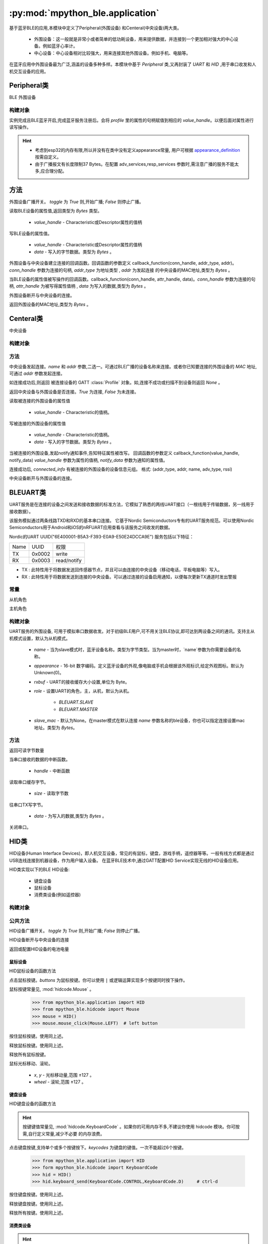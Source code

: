 :py:mod:`mpython_ble.application`
=================================

基于蓝牙BLE的应用,本模块中定义了Peripheral(外围设备) 和Centeral(中央设备)两大类。

    - 外围设备：这一般就是非常小或者简单的低功耗设备，用来提供数据，并连接到一个更加相对强大的中心设备。例如蓝牙心率计。
    - 中心设备：中心设备相对比较强大，用来连接其他外围设备。例如手机、电脑等。

在蓝牙应用中外围设备最为广泛,涵盖的设备多种多样。本模块中基于 `Peripheral` 类,又再封装了 `UART` 和 `HID` ,用于串口收发和人机交互设备的应用。

Peripheral类
--------------

BLE 外围设备

构建对象
~~~~~~~~~

.. py:class:: Peripheral(profile, name=b'mpy_ble', appearance=0, adv_services=None, resp_services=None, interval_us=500000, connectable=True)

    - `profile` - GATT :class:`Profile` 实例对象。用于描述BLE设备具备哪些服务信息。有关Profile的用法,请查阅 :class:`Profile` 类。
    - `name` -  蓝牙设备名称。类型为字节类型。
    - `appearance` -  16-bit 数字编码。定义蓝牙设备的外观,像电脑或手机会根据该外观标识,给定外观图标。默认为Unknown(0)。
    - `adv_services` - 广播负载服务。外围设备会向广播通达发送设备的广播数据,告诉主机,设备具有哪些服务。
    - `resp_services` - 扫描应答负载服务。当主机主动扫描广播设备,发起Scan Request,外围设备会应答resp_services服务。
    - `interval_us` - 以指定的时间间隔（以微秒为单位）广播
    - `connectable` - 设置外围设备是否为可连接,默认为 `True` , `False` 则设备为单纯的广播者,不可连接。

实例完成且BLE蓝牙开启,完成蓝牙服务注册后。会将 `profile` 里的属性的句柄赋值到相应的 `value_handle`。以便后面对属性进行读写操作。

.. Hint:: 

    - 考虑到esp32的内存有限,所以并没有在类中没有定义appearance常量, 用户可根据 `appearance_definition <../../../../examples/appearance_definition.py>`_ 按需自定义。
    - 由于广播报文有长度限制37 Bytes。在配置 adv_services,resp_services 参数时,需注意广播的服务不能太多,应合理分配。

方法
--------

.. py:method:: Peripheral.advertise(toggle=True)

外围设备广播开关。 `toggle` 为 `True` 则,开始广播; `False` 则停止广播。

.. py:method:: Peripheral.attrubute_read(value_handle)

读取BLE设备的属性值,返回类型为 `Bytes` 类型。

    - `value_handle` - Characteristic或Descriptor属性的值柄

.. py:method:: Peripheral.attrubute_write(value_handle, data, notify=False)

写BLE设备的属性值。

    - `value_handle` - Characteristic或Descriptor属性的值柄
    - `data` - 写入的字节数据。类型为 `Bytes` 。

.. py:method:: Peripheral.connection_callback(callback)

外围设备与中央设备建立连接的回调函数。回调函数的参数定义 callback_function(conn_handle, addr_type, addr)。`conn_handle` 参数为连接的句柄, `addr_type` 为地址类型 , `addr` 为发起连接
的中央设备的MAC地址,类型为 `Bytes` 。


.. py:method:: Peripheral.write_callback(callback)

当BLE设备的属性值被写操作的回调函数。callback_function(conn_handle, attr_handle, data)。`conn_handle` 参数为连接的句柄, `attr_handle` 为被写得属性值柄 , `data` 为写入的数据,类型为 `Bytes` 。

.. py:method:: Peripheral.disconnect()

外围设备断开与中央设备的连接。

.. py:attribute:: Peripheral.mac

返回外围设备的MAC地址,类型为 `Bytes` 。

Centeral类
--------------

中央设备

构建对象
~~~~~~~~~

.. py:class:: Centeral(name=b'mpy_centeral')

    - `name` - BLE设备的名称

方法
~~~~~~~~~

.. py:method:: Centeral.connect(name=b'', addr=None)

中央设备发起连接。`name` 和 `addr` 参数,二选一。可通过BLE广播的设备名称来连接。或者你已知要连接的外围设备的 `MAC` 地址,可通过 `addr` 参数发起连接。

如连接成功后,则返回 被连接设备的 GATT :class:`Profile` 对象。如,连接不成功或扫描不到设备则返回 `None` 。

.. py:method:: Centeral.is_connected()

返回中央设备与外围设备是否连接。`True` 为连接, `False` 为未连接。

.. py:method:: Centeral.characteristic_read(value_handle)

读取被连接的外围设备的属性值

    - `value_handle` - Characteristic的值柄。

.. py:method:: Centeral.characteristic_write(value_handle, data)

写被连接的外围设备的属性值

    - `value_handle` - Characteristic的值柄。
    - `data` - 写入的字节数据。类型为 `Bytes` 。

.. py:method:: Centeral.notify_callback(callback)

当被连接的外围设备,发起notify通知事件,告知特征属性被改写。
回调函数的参数定义 callback_function(value_handle, notify_data) `value_handle` 参数为属性的值柄, `notify_data` 参数为通知的属性值。


.. py:attribute:: Centeral.connected_info

连接成功后, `connected_info` 有被连接的外围设备的设备信息元组。
格式: (addr_type, addr, name, adv_type, rssi) 

.. py:method:: Centeral.disconnect()

中央设备断开与外围设备的连接。

BLEUART类
--------------

UART服务是在连接的设备之间发送和接收数据的标准方法，它模拟了熟悉的两线UART接口（一根线用于传输数据，另一线用于接收数据）。

该服务模拟通过两条线路TXD和RXD的基本串口连接。
它基于Nordic Semiconductors专有的UART服务规范。可以使用Nordic Semiconductors用于Android和iOS的nRFUART应用查看与该服务之间收发的数据。

Nordic的UART UUID("6E400001-B5A3-F393-E0A9-E50E24DCCA9E") 服务包括以下特征：

================ ======================= ==================
Name              UUID                    权限
TX                0x0002                  write                  
RX                0x0003                  read/notify                 
================ ======================= ==================

- TX : 此特性用于将数据发送回传感器节点，并且可以由连接的中央设备（移动电话，平板电脑等）写入。
- RX : 此特性用于将数据发送到连接的中央设备。可以通过连接的设备启用通知，以便每次更新TX通道时发出警报

.. image:: https://thejeshgn.com/wp-content/uploads/2016/10/uart_over_ble.jpg
    :width: 80%
    :align: center
    

常量
~~~~~~~~~

.. py:attribute:: BLEUART.SLAVE = 0

从机角色

.. py:attribute:: BLEUART.MASTER = 1

主机角色

构建对象
~~~~~~~~~



.. py:class:: BLEUART(name=b'ble_uart', appearance=0, rxbuf=100,role=BLEUART.SLAVE, slave_mac=None)

UART服务的外围设备, 可用于模拟串口数据收发。对于初级BLE用户,可不用关注BLE协议,即可达到两设备之间的通讯。支持主从机模式设置，默认为从机模式。

    - `name` -  当为slave模式时，蓝牙设备名称。类型为字节类型。当为master时，`name`参数为你需要设备的名称。
    - `appearance` -  16-bit 数字编码。定义蓝牙设备的外观,像电脑或手机会根据该外观标识,给定外观图标。默认为Unknown(0)。
    - `rxbuf` - UART的接收缓存大小设置,单位为 Byte。
    -  `role` - 设置UART的角色，主，从机，默认为从机。

        - `BLEUART.SLAVE` 
        - `BLEUART.MASTER`
    -  `slave_mac` - 默认为None。在master模式在默认连接 `name` 参数名称的ble设备，你也可以指定连接设置mac地址。类型为 `Bytes`。

方法
~~~~~~~~~~

.. py:method:: BLEUART.any()

返回可读字节数量

.. py:method:: BLEUART.irq(handler)

当串口接收的数据的中断函数。

    - `handle` - 中断函数

.. py:method:: BLEUART.read(size=Nones)

读取串口缓存字节。

    - `size` - 读取字节数

.. py:method:: BLEUART.write(data)

往串口TX写字节。

    - `data` - 为写入的数据,类型为 `Bytes` 。 

.. py:method:: BLEUART.close()

关闭串口。

HID类
--------------

HID设备(Human Interface Devices)，即人机交互设备，常见的有鼠标，键盘，游戏手柄，遥控器等等。一般有线方式都是通过USB连线连接到机器设备，作为用户输入设备。
在蓝牙BLE技术中,通过GATT配置HID Service实现无线的HID设备应用。

HID类实现以下的BLE HID设备:

    - 键盘设备
    - 鼠标设备
    - 消费类设备(例如遥控器)

构建对象
~~~~~~~~~

.. py:class:: HID(name=b'mpy_hid', battery_level=100)

    - `name` - HID设备名称,类型为 `Bytes` 。
    - `battery_level` - 设置HID设备的电池电量


公共方法
~~~~~~~~~

.. py:method:: HID.advertise(toggle=True)

HID设备广播开关。 `toggle` 为 `True` 则,开始广播; `False` 则停止广播。

.. py:method:: HID.disconnect()

HID设备断开与中央设备的连接

.. py:attribute:: HID.battery_level

返回或配置HID设备的电池电量

鼠标设备
''''''''

HID鼠标设备的函数方法

.. py:method:: HID.mouse_click(buttons)

点击鼠标按键。`buttons` 为鼠标按键。你可以使用 ``|`` 或逻辑运算实现多个按键同时按下操作。

鼠标按键常量见, :mod:`hidcode.Mouse` 。

    >>> from mpython_ble.application import HID
    >>> from mpython_ble.hidcode import Mouse
    >>> mouse = HID()
    >>> mouse.mouse_click(Mouse.LEFT)  # left button

.. py:method:: HID.mouse_press(buttons)

按住鼠标按键。使用同上述。

.. py:method:: HID.mouse_release(buttons)

释放鼠标按键。使用同上述。

.. py:method:: HID.mouse_release_all()

释放所有鼠标按键。

.. py:method:: HID.mouse_move( x=0, y=0, wheel=0)

鼠标光标移动、滚轮。

    - `x`, `y` - 光标移动量,范围 ±127 。
    - `wheel` - 滚轮,范围 ±127 。

键盘设备
''''''''

HID键盘设备的函数方法

.. Hint::

    按键键值常量见, :mod:`hidcode.KeyboardCode` 。如果你的可用内存不多,不建议你使用 hidcode 模块。你可按需,自行定义常量,减少不必要
    的内存浪费。




.. py:method:: HID.keyboard_send(*keycodes)

点击键盘按键,支持单个或多个按键按下。`keycodes` 为键盘的键值。一次不能超过6个按键。

    >>> from mpython_ble.application import HID
    >>> form mpython_ble.hidcode import KeyboardCode
    >>> hid = HID()
    >>> hid.keyboard_send(KeyboardCode.CONTROL,KeyboardCode.D)     # ctrl-d

.. py:method:: HID.keyboard_press(*keycodes)

按住键盘按键。使用同上述。

.. py:method:: HID.keyboard_release(*keycodes)

释放键盘按键。使用同上述。

.. py:method:: HID.keyboard_release_all()

释放所有按键。使用同上述。

消费类设备
''''''''

.. Hint::

    按键键值常量见, :mod:`hidcode.ConsumerCode` 。如果你的可用内存不多,不建议你使用 hidcode 模块。你可按需,自行定义常量,减少不必要
    的内存浪费。

.. py:method:: HID.consumer_send(consumer_code)

消费类设备单个按键点击。

